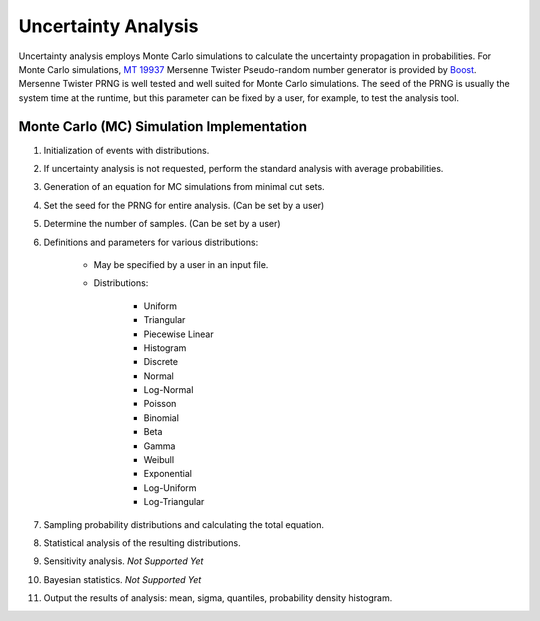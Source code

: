 ####################
Uncertainty Analysis
####################

Uncertainty analysis employs Monte Carlo simulations to calculate the
uncertainty propagation in probabilities.
For Monte Carlo simulations, `MT 19937`_ Mersenne Twister Pseudo-random number
generator is provided by Boost_. Mersenne Twister PRNG is well tested and
well suited for Monte Carlo simulations. The seed of the PRNG is usually
the system time at the runtime, but this parameter can be fixed by a user,
for example, to test the analysis tool.

.. _`MT 19937`:
    https://en.wikipedia.org/wiki/Mersenne_twister
.. _Boost:
    http://www.boost.org/doc/libs/1_56_0/doc/html/boost_random/reference.html


Monte Carlo (MC) Simulation Implementation
==========================================

#. Initialization of events with distributions.
#. If uncertainty analysis is not requested, perform the standard analysis with
   average probabilities.
#. Generation of an equation for MC simulations from minimal cut sets.
#. Set the seed for the PRNG for entire analysis. (Can be set by a user)
#. Determine the number of samples. (Can be set by a user)
#. Definitions and parameters for various distributions:

    - May be specified by a user in an input file.
    - Distributions:

        * Uniform
        * Triangular
        * Piecewise Linear
        * Histogram
        * Discrete
        * Normal
        * Log-Normal
        * Poisson
        * Binomial
        * Beta
        * Gamma
        * Weibull
        * Exponential
        * Log-Uniform
        * Log-Triangular

#. Sampling probability distributions and calculating the total equation.
#. Statistical analysis of the resulting distributions.
#. Sensitivity analysis. *Not Supported Yet*
#. Bayesian statistics. *Not Supported Yet*
#. Output the results of analysis: mean, sigma, quantiles,
   probability density histogram.
